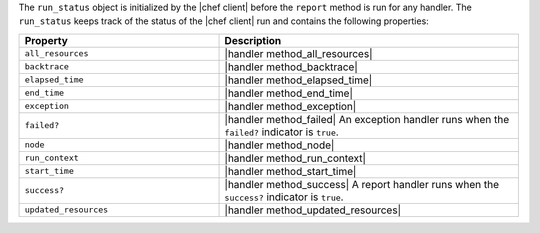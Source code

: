 .. The contents of this file are included in multiple topics.
.. This file should not be changed in a way that hinders its ability to appear in multiple documentation sets.


The ``run_status`` object is initialized by the |chef client| before the ``report`` method is run for any handler. The ``run_status`` keeps track of the status of the |chef client| run and contains the following properties:

.. list-table::
   :widths: 200 300
   :header-rows: 1

   * - Property
     - Description
   * - ``all_resources``
     - |handler method_all_resources|
   * - ``backtrace``
     - |handler method_backtrace|
   * - ``elapsed_time``
     - |handler method_elapsed_time|
   * - ``end_time``
     - |handler method_end_time|
   * - ``exception``
     - |handler method_exception|
   * - ``failed?``
     - |handler method_failed| An exception handler runs when the ``failed?`` indicator is ``true``.
   * - ``node``
     - |handler method_node|
   * - ``run_context``
     - |handler method_run_context|
   * - ``start_time``
     - |handler method_start_time|
   * - ``success?``
     - |handler method_success| A report handler runs when the ``success?`` indicator is ``true``.
   * - ``updated_resources``
     - |handler method_updated_resources|

